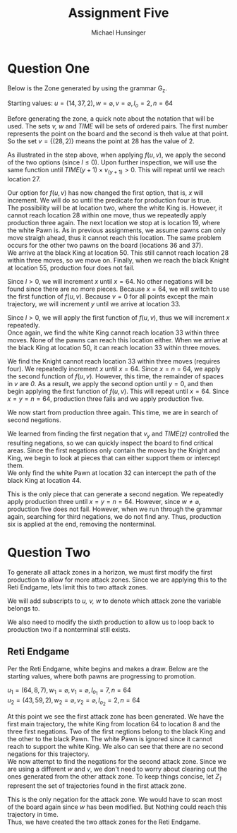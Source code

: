 #+TITLE: Assignment Five
#+AUTHOR: Michael Hunsinger
#+OPTIONS: toc:nil \n:nil ':t f:nil num:nil
#+LaTeX_CLASS_OPTIONS: [a4paper]
#+LATEX_CLASS:  article
#+LaTeX_HEADER: \setlength\parindent{0pt}
#+LaTeX_HEADER: \usepackage{titling}
#+LaTeX_HEADER: \usepackage{multicol}
#+LaTeX_HEADER: \addtolength{\topmargin}{-1.375in}
#+LaTeX_HEADER: \addtolength{\textheight}{1.75in}
#+LaTeX_HEADER: \addtolength{\oddsidemargin}{-.375in}
#+LaTeX_HEADER: \addtolength{\evensidemargin}{-.875in}
#+LaTeX_HEADER: \addtolength{\textwidth}{0.75in}

* Question One
  Below is the Zone generated by using the grammar G_z.

  #+BEGIN_CENTER
  Starting values: $u = (14, 37, 2), w = \varnothing, v = \varnothing, l_o =
  2, n = 64$
  #+END_CENTER

  Before generating the zone, a quick note about the notation that will be
  used. The sets /v, w/ and /TIME/ will be sets of ordered pairs. The first
  number represents the point on the board and the second is theh value at that
  point. So the set $v = \{(28, 2)\}$ means the point at 28 has the value
  of 2. \\

  #+BEGIN_LaTeX
      \begin{equation*}
        \begin{split}
          S(u, v, w) & \rightarrow^{1} A(u, v, w) \\
                     & \rightarrow^{2_{1}} t(B, t_{B}, 3) A((0, 0, 0), v, w) \\ \\
                     & TIME = \{(28, 2), (37, 3)\}, v = \{(28, 1), (37, 1)\} \\
                     & w = \varnothing, NEXTIME = \{x | x \in n, x = 128\} \\ \\
                     & \rightarrow^{3} t(B, t_{B}, 3) A(f((0, 0, 0), v), v, w) \\
                     & \rightarrow^{3} t(B, t_{B}, 3) A((1, 1, 0), v, w) \\
        \end{split}
      \end{equation*}
  #+END_LaTeX

  As illustrated in the step above, when applying $f(u, v)$, we apply the
  second of the two options (since $l \leq 0$). Upon further inspection, we
  will use the same function until $TIME(y + 1) \times v_{(y + 1)} > 0$. This
  will repeat until we reach location 27.

  #+BEGIN_LaTeX
    \begin{equation*}
      \begin{split}
        & \rightarrow^{3} t(B, t_{B}, 3) A(f((1, 27, 0), v), v, w) \\
        & \rightarrow^{3} t(B, t_{B}, 3) A((1, 28, 2), v, w) \\
      \end{split}
    \end{equation*}
  #+END_LaTeX

  Our option for $f(u, v)$ has now changed the first option, that is, /x/ will
  increment. We will do so until the predicate for production four is true. \\

  The possibility will be at location two, where the white King is. However, it
  cannot reach location 28 within one move, thus we repeatedly apply production
  three again. The next location we stop at is location 19, where the white
  Pawn is. As in previous assignments, we assume pawns can only move straigh
  ahead, thus it cannot reach this location. The same problem occurs for the
  other two pawns on the board (locations 36 and 37). \\

  We arrive at the black King at location 50. This still cannot reach location
  28 within three moves, so we move on. Finally, when we reach the black Knight
  at location 55, production four does not fail.
  
  #+BEGIN_LaTeX
    \begin{equation*}
      \begin{split}
        & \rightarrow^{3} t(B, t_{B}, 3) A(f((49, 28, 2), v), v, w) \\
        & \rightarrow^{3} t(B, t_{B}, 3) A((50, 28, 2), v, w) \\
        & \rightarrow^{4_{1}} t(B, t_{B}, 3) t(N, t_{N}, 2) A(u, v, w) \\ \\
        & NEXTTIME = \{(45, 1), (28, 1)\}, w = \{(45, 1), (28, 1)\} \\
      \end{split}
    \end{equation*}
  #+END_LaTeX

  Since $l > 0$, we will increment /x/ until $x = 64$. No other negations will
  be found since there are no more pieces. Because $x = 64$, we will switch to
  use the first function of $f(u, v)$. Because $v = 0$ for all points except
  the main trajectory, we will increment /y/ until we arrive at location 33.

  #+BEGIN_LaTeX
    \begin{equation*}
      \begin{split}
        & \rightarrow^{3} t(B, t_{B}, 3) t(N, t_{N}, 2) A(f((1, 32, 0), v), v, w) \\
        & \rightarrow^{3} t(B, t_{B}, 3) t(N, t_{N}, 2) A((1, 33, 3), v, w) \\
      \end{split}
    \end{equation*}
  #+END_LaTeX
  
  Since $l > 0$, we will apply the first function of $f(u, v)$, thus we will
  increment /x/ repeatedly. \\

  Once again, we find the white King cannot reach location 33 within three
  moves. None of the pawns can reach this location either. When we arrive at
  the black King at location 50, it can reach location 33 within three moves.

  #+BEGIN_LaTeX
    \begin{equation*}
      \begin{split}
        & \rightarrow^{3} t(B, t_{B}, 3) t(N, t_{N}, 2) A((50, 32, 3), v, w) \\
        & \rightarrow^{4_{2}} t(B, t_{B}, 3) t(N, t_{N}, 2) t(K, t_{K}, 3) A(u, v, w) \\ \\
        & NEXTTIME = \{(45, 1), (28, 1), (51, 1), (44, 1), (37, 1)\}, \\
        & w = \{(45, 1), (28, 1), (51, 1), (44, 1), (37, 1)\}
      \end{split}
    \end{equation*}
  #+END_LaTeX

  We find the Knight cannot reach location 33 within three moves (requires
  four). We repeatedly increment /x/ until $x = 64$. Since $x = n = 64$, we
  apply the second function of $f(u, v)$. However, this time, the remainder of
  spaces in /v/ are /0/. As a result, we apply the second option until $y =
  0$, and then begin applying the first function of $f(u,v)$. This will repeat
  until $x = 64$. Since $x = y = n = 64$, production three fails and we apply
  production five.

  #+BEGIN_LaTeX
    \begin{equation*}
      \begin{split}
        & \rightarrow^{5} t(B, t_{B}, 3) t(N, t_{N}, 2) t(K, t_{K}, 3) A(u, w, \varnothing) \\ \\
        & TIME = NEXTTIME = \{(45, 1), (28, 1), (51, 1), (44, 1), (37, 1)\}
      \end{split}
    \end{equation*}
  #+END_LaTeX
  
  We now start from production three again. This time, we are in search of
  second negations.

  #+BEGIN_LaTeX
    \begin{equation*}
      \begin{split}
        & \rightarrow^{3} t(B, t_{B}, 3) t(N, t_{N}, 2) t(K, t_{K}, 3) A(f((0,0,0), v), v, w) \\
      \end{split}
    \end{equation*}
  #+END_LaTeX
  
  We learned from finding the first negation that /v_y/ and /TIME(z)/
  controlled the resulting negations, so we can quickly inspect the board to
  find critical areas. Since the first negations only contain the moves by the
  Knight and King, we begin to look at pieces that can either support them or
  intercept them. \\

  We only find the white Pawn at location 32 can intercept the path of the
  black King at location 44. 

  #+BEGIN_LaTeX
    \begin{equation*}
      \begin{split}
        & \rightarrow^{3} t(B, t_{B}, 3) t(N, t_{N}, 2) t(K, t_{K}, 3) A(f((35,44,1), v), v, w) \\
        & \rightarrow^{3} t(B, t_{B}, 3) t(N, t_{N}, 2) t(K, t_{K}, 3) A((36, 44, 1), v, w) \\
        & \rightarrow^{4_{3}} t(B, t_{B}, 3) t(N, t_{N}, 2) t(K, t_{K}, 3) t(P, t_{P}, 2) A(u, v, w) \\
        & NEXTTIME = \{(44, 1)\}, w = \{(44, 1)\}
      \end{split}
    \end{equation*}
  #+END_LaTeX
  
  This is the only piece that can generate a second negation. We repeatedly
  apply production three until $x = y = n = 64$. However, since $w \neq
  \varnothing$, production five does not fail. However, when we run through the
  grammar again, searching for third negations, we do not find any. Thus,
  production six is applied at the end, removing the nonterminal.

  #+BEGIN_LaTeX
    \begin{equation*}
      \begin{split}
        & \rightarrow^{6} t(B, t_{B}, 3) t(N, t_{N}, 2) t(K, t_{K}, 3) t(P, t_{P}, 2) \\ \\
        & t_{B} = a(28) a(37) \\
        & t_{N} = a(55) a(45) a(37) \\
        & t_{K} = a(50) a(51) a(44) a(37) \\
        & t_{P} = a(36) a(44) \\
      \end{split}
    \end{equation*}
  #+END_LaTeX

* Question Two
  To generate all attack zones in a horizon, we must first modify the first
  production to allow for more attack zones. Since we are applying this to the
  Reti Endgame, lets limit this to two attack zones.

  We will add subscripts to /u, v, w/ to denote which attack zone the variable
  belongs to.

  #+BEGIN_LaTeX
    \begin{equation*}
      Q_{1} S(u_1, v_1, w_1, u_2, v_2, w_2) \rightarrow A(u_1, v_1, w_1) A(u_2, v_2, w_2)
    \end{equation*}
  #+END_LaTeX

  We also need to modify the sixth production to allow us to loop back to
  production two if a nonterminal still exists. 

** Reti Endgame
   Per the Reti Endgame, white begins and makes a draw. Below are the starting
   values, where both pawns are progressing to promotion.
   
   #+BEGIN_CENTER
   $u_1 = (64, 8, 7), w_1 = \varnothing, v_1 = \varnothing, l_{o_{1}} = 7, n =
   64$ \\
   $u_2 = (43, 59, 2), w_2 = \varnothing, v_2 = \varnothing, l_{o_{2}} = 2, n =
   64$ \\
   #+END_CENTER
   
   #+BEGIN_LaTeX
     \begin{equation*}
       \begin{split}
         S(u_1, v_1, w_1, u_2, v_2, w_2) & \rightarrow^{1} A(u_1, v_1, w_1) A(u_2, v_2, w_2) \\
         & \rightarrow^{2_{1}} t(K_w, t_{K_w}, 8) A((0, 0, 0), v_1, \varnothing) A(u_2, v_2, w_2) \\ \\
         & TIME = \{(55, 2), (47, 3), (39, 4), (31, 5), (23, 6), (15, 7), (8, 8)\}, \\
         & v_1 = \{(55, 1), (47, 1), (39, 1), (31, 1), (23, 1), (15, 1), (8, 1)\} \\
         & w_1 = \varnothing, NEXTTIME = \{x | x \in n, x = 128\} \\ \\
         & \rightarrow^{3} t(K_w, t_{K_w}, 8) A((1, 1, 0), v_1, w_1) A(u_2, v_2, w_2) \\
         & ... \\
         & \rightarrow^{3} t(K_w, t_{K_w}, 8) A((1, 8, 8), v_1, w_1) A(u_2, v_2, w_2) \\
         & ... \\
         & \rightarrow^{3} t(K_w, t_{K_w}, 8) A((40, 8, 8), v_1, w_1) A(u_2, v_2, w_2) \\
         & \rightarrow^{4_{1}} t(K_w, t_{K_w}, 8) t(P_b, t_{P_b}, 5) A((40, 8, 8), v_1, w_1) A(u_2, v_2, w_2) \\
         & NEXTTIME = \{(40, 4), (32, 4), (16, 4), (8, 4)\}, \\
         & w = \{(40, 1), (32, 1), (16, 1), (8, 1)\} \\
         & ... \\
         & \rightarrow^{3} t(K_w, t_{K_w}, 8) t(P_b, t_{P_b}, 5) A((41, 8, 8), v_1, w_1) A(u_2, v_2, w_2) \\
         & \rightarrow^{4_{2}} t(K_w, t_{K_w}, 8) t(P_b, t_{P_b}, 5) \\
         & t(K_b, t_{K_b}, 8) A((41, 8, 8), v_1, w_1) A(u_2, v_2, w_2) \\
         & NEXTTIME = \{(40, 4), (32, 4), (16, 4), (8, 4), (34, 2), \\
         & (27, 2), (20, 2), (13, 2), (6, 2), (7, 2)\}, \\
         & w = \{(40, 1), (32, 1), (16, 1), (8, 1), (34, 1), \\ 
         & (27, 1), (20, 1), (13, 1), (6, 1), (7, 1)\} \\
         & ... \\
         & \rightarrow^{4_{3}} t(K_w, t_{K_w}, 8) t(P_b, t_{P_b}, 5) t(K_b, t_{K_b}, 8) \\
         & t(K_{b1}, t_{K_{b1}}, 6) A((41, 15, 7), v_1, w_1) A(u_2, v_2, w_2) \\ \\
         & NEXTTIME = \{(40, 4), (32, 4), (16, 4), (8, 4), (34, 2), \\
         & (27, 2), (20, 2), (13, 2), (6, 2), (7, 2), (14, 1)\}, \\
         & w = \{(40, 1), (32, 1), (16, 1), (8, 1), (34, 1), \\
         & (27, 1), (20, 1), (13, 1), (6, 1), (7, 1), (14, 1)\} \\
         & ... \\
       \end{split}
     \end{equation*}
   #+END_LaTeX

   At this point we see the first attack zone has been generated. We have the
   first main trajectory, the white King from location 64 to location 8 and the
   three first negations. Two of the first negtions belong to the black King
   and the other to the black Pawn. The white Pawn is ignored since it cannot
   reach to support the white King. We also can see that there are no second
   negations for this trajectory. \\

   We now attempt to find the negations for the second attack zone. Since we
   are using a different /w/ and /v/, we don't need to worry about clearing out
   the ones generated from the other attack zone. To keep things concise, let
   /Z_1/ represent the set of trajectories found in the first attack zone.

   #+BEGIN_LaTeX
     \begin{equation*}
       \begin{split}
         & \text{current state} \rightarrow Z_1 A((43, 59, 2), v_2, w_2) \\
         & \rightarrow^{2} Z_1 t(P_w, t_{P_{w}}, 3) A((0, 0, 0), v_2, w_2) \\
         & ... \\
         & \rightarrow^{3} Z_1 t(P_w, t_{P_{w}}, 3) A((41, 59, 2), v_2, w_2) \\
         & \rightarrow^{4_{1}} Z_1 t(P_w, t_{P_{w}}, 3) t(K_{b}, t_{K_{b}}, 3) A((41, 59, 2), v_2, w_2) \\
         & NEXTTIME = \{(50, 1), (59, 1)\}, w = \{(50, 1), (59, 1)\} \\
       \end{split}
     \end{equation*}
   #+END_LaTeX

   This is the only negation for the attack zone. We would have to scan most of
   the board again since /w/ has been modified. But Nothing could reach this
   trajectory in time. \\

   Thus, we have created the two attack zones for the Reti Endgame.

   #+BEGIN_LaTeX
     \begin{equation*}
       t(K_w, t_{K_w}, 8) t(P_b, t_{P_b}, 5) t(K_b, t_{K_b}, 8) t(K_{b1}, t_{K_{b1}}, 6) t(P_w, t_{P_{w}}, 3) t(K_{b}, t_{K_{b}}, 3)
     \end{equation*}
   #+END_LaTeX
